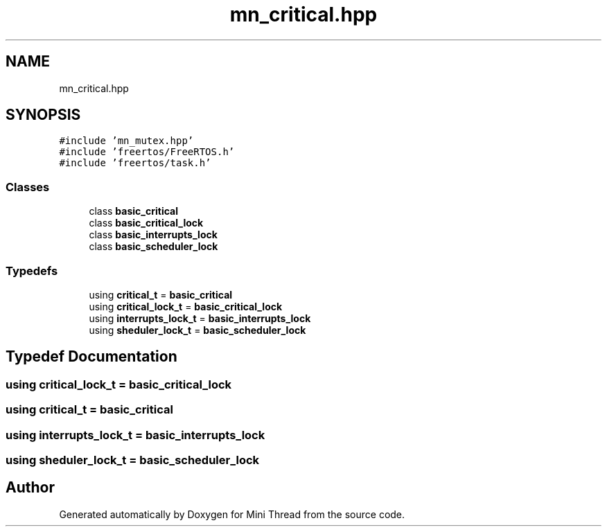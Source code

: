 .TH "mn_critical.hpp" 3 "Tue Sep 15 2020" "Version 1.6x" "Mini Thread" \" -*- nroff -*-
.ad l
.nh
.SH NAME
mn_critical.hpp
.SH SYNOPSIS
.br
.PP
\fC#include 'mn_mutex\&.hpp'\fP
.br
\fC#include 'freertos/FreeRTOS\&.h'\fP
.br
\fC#include 'freertos/task\&.h'\fP
.br

.SS "Classes"

.in +1c
.ti -1c
.RI "class \fBbasic_critical\fP"
.br
.ti -1c
.RI "class \fBbasic_critical_lock\fP"
.br
.ti -1c
.RI "class \fBbasic_interrupts_lock\fP"
.br
.ti -1c
.RI "class \fBbasic_scheduler_lock\fP"
.br
.in -1c
.SS "Typedefs"

.in +1c
.ti -1c
.RI "using \fBcritical_t\fP = \fBbasic_critical\fP"
.br
.ti -1c
.RI "using \fBcritical_lock_t\fP = \fBbasic_critical_lock\fP"
.br
.ti -1c
.RI "using \fBinterrupts_lock_t\fP = \fBbasic_interrupts_lock\fP"
.br
.ti -1c
.RI "using \fBsheduler_lock_t\fP = \fBbasic_scheduler_lock\fP"
.br
.in -1c
.SH "Typedef Documentation"
.PP 
.SS "using \fBcritical_lock_t\fP =  \fBbasic_critical_lock\fP"

.SS "using \fBcritical_t\fP =  \fBbasic_critical\fP"

.SS "using \fBinterrupts_lock_t\fP =  \fBbasic_interrupts_lock\fP"

.SS "using \fBsheduler_lock_t\fP =  \fBbasic_scheduler_lock\fP"

.SH "Author"
.PP 
Generated automatically by Doxygen for Mini Thread from the source code\&.
